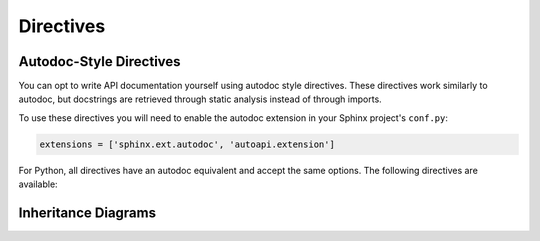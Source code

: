 Directives
==========

.. _autodoc-directives:

Autodoc-Style Directives
------------------------

You can opt to write API documentation yourself using autodoc style directives.
These directives work similarly to autodoc,
but docstrings are retrieved through static analysis instead of through imports.

.. seealso::

    When transitioning to autodoc-style documentation,
    you may want to turn the :confval:`autoapi_generate_api_docs`
    option off so that automatic API documentation is no longer generated.

To use these directives you will need to enable the autodoc extension
in your Sphinx project's ``conf.py``:

.. code:: python

    extensions = ['sphinx.ext.autodoc', 'autoapi.extension']


For Python, all directives have an autodoc equivalent
and accept the same options.
The following directives are available:

.. rst:directive:: autoapimodule
                   autoapiclass
                   autoapiexception

    Equivalent to :rst:dir:`automodule`, :rst:dir:`autoclass`,
    and :rst:dir:`autoexception` respectively.
    :confval:`autodoc_inherit_docstrings` does not currently work.

.. rst:directive:: autoapifunction
                   autoapidata
                   autoapimethod
                   autoapiattribute

    Equivalent to :rst:dir:`autofunction`, :rst:dir:`autodata`,
    :rst:dir:`automethod`, and :rst:dir:`autoattribute` respectively.


Inheritance Diagrams
--------------------

.. rst:directive:: autoapi-inheritance-diagram

    This directive uses the :mod:`sphinx.ext.inheritance_diagram` extension
    to create inheritance diagrams for classes.

    For example:

    .. autoapi-inheritance-diagram:: autoapi.mappers.python.objects.PythonModule autoapi.mappers.python.objects.PythonPackage
        :parts: 1

    :mod:`sphinx.ext.inheritance_diagram` makes use of the
    :mod:`sphinx.ext.graphviz` extension,
    and therefore it requires `Graphviz <https://graphviz.org/>`_ to be installed.

    The directive can be configured using the same options as
    :mod:`sphinx.ext.inheritance_diagram`.
